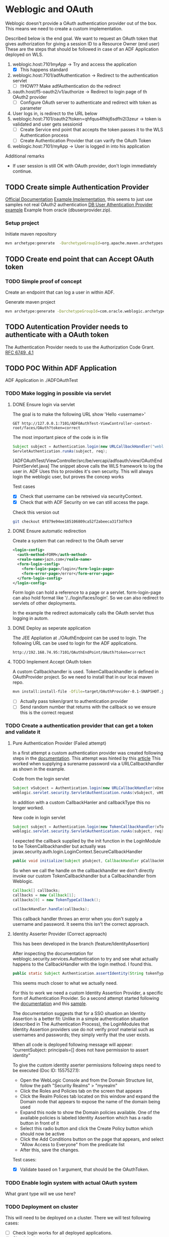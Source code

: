 
#+TITLE Tests for single sign on authentication

* Weblogic and OAuth

  Weblogic doesn't provide a OAuth authentication provider out of the box. This means we need to create a custom implementation.

  Described below is the end goal.
  We want to request an OAuth token that gives authorization for giving a session ID to a Resource Owner (end user)
  These are the steps that should be followed in case of an ADF Application deployed on WLS.

  1. weblogic.host:7101/myApp/ -> Try and access the application 
     - [X] This happens standard
  2. weblogic.host:7101/adfAuthentication -> Redirect to the authentication servlet
     - [ ] !!HOW?? Make adfAuthentication do the redirect 
  3. oauth.host/f5-oauth2/v1/authorize -> Redirect to login page of th OAuth2 provider
     - [ ] Configure OAuth server to authenticate and redirect with token as parameter
  4. User logs in, is redirect to the URL below
  5. weblogic.host:7101/oauth2?token=qhfqus4fhkj6sdfhi2l3zeur -> token is validated and user gets sessionid
     - [ ] Create Service end point that accepts the token passes it to the WLS Authentication process
     - [ ] Create Authentication Provider that can varify the OAuth Token
  6. weblogic.host:7101/myApp -> User is logged in into his application


  Additional remarks
  - If user session is still OK with OAuth provider, don't login immediately continue.

** TODO Create simple Authentication Provider
   
   [[https://docs.oracle.com/middleware/1221/wls/DEVSP/toc.htm][Official Documentation]]
   [[https://medium.com/@pubudu2013101/custom-authentication-provider-in-web-logic-12c-5e6ca4667149][Example Implementation]], this seems to just use samples not real OAuth2 authentication
   [[http://www.oracle.com/technetwork/indexes/samplecode/weblogic-sample-522121.html][DB User Athentication Provider example]] Example from oracle (dbuserprovider.zip).
  
*** Setup project

    Initiate maven repository
    #+BEGIN_SRC sh
      mvn archetype:generate  -DarchetypeGroupId=org.apache.maven.archetypes  -DgroupId=be.vercapi.ouath2provider  -DartifactId=OAuthProvider -Dversion=0.1-SNAPSHOT
    #+END_SRC

** TODO Create end point that can Accept OAuth token
   
*** TODO Simple proof of concept

    Create an endpoint that can log a user in within ADF.

    Generate maven project
    #+BEGIN_SRC sh
      mvn archetype:generate -DarchetypeGroupId=com.oracle.weblogic.archetype -DarchetypeArtifactId=basic-webapp -DarchetypeVersion=12.2.1-0-0 -DgroupId=be.vercapi.OAuthEndpoint -DartifactId=OAuthEndpoint -Dversion=0.1-SNAPSHOT 
    #+END_SRC
    
** TODO Autentication Provider needs to authenticate with a OAuth token

   The Authentication Provider needs to use the Authorization Code Grant. [[https://tools.ietf.org/html/rfc6749#section-4.2][RFC 6749, 4.1]]

** TODO POC Within ADF Application

   ADF Application in ./ADFOAuthTest
   
*** TODO Make logging in possible via servlet
    
**** DONE Ensure login via servlet

     The goal is to make the following URL show 'Hello <username>'
     #+BEGIN_SRC restclient
     GET http://127.0.0.1:7101/ADFOAuthTest-ViewController-context-root/faces/OAuth?token=correct
     #+END_SRC
 
     The most important piece of the code is in file
     #+BEGIN_SRC java
       Subject subject = Authentication.login(new URLCallbackHandler("weblogic", "weblogic1"));
       ServletAuthentication.runAs(subject, req);
     #+END_SRC
     [ADFOAuthTest/ViewController/src/be/vercapi/adfoauth/view/OAuthEndPointServlet.java]
     The snippet above calls the WLS framework to log the user in. ADF Uses this to provides it's own security.
     This will always login the weblogic user, but proves the concep works

     Test cases
     - [X] Check that username can be retreived via securityContext.
     - [X] Check that with ADF Security on we can still access the page.
     

     Check this version out
     #+BEGIN_SRC sh
     git checkout 0f879e94ee185106809ca52f2abeeca31f3df0c9
     #+END_SRC

**** DONE Ensure automatic redirection

     Create a system that can redirect to the OAuth server
     
     #+BEGIN_SRC xml
        <login-config>
          <auth-method>FORM</auth-method>
          <realm-name>jazn.com</realm-name>
          <form-login-config>
            <form-login-page>/login</form-login-page>
            <form-error-page>/error</form-error-page>
          </form-login-config>
        </login-config>
     #+END_SRC

     Form login can hold a reference to a page or a servlet.
     form-login-page can also hold format like '/../login/faces/login'. So we can also redirect to servlets of other deployments.

     In the example the redirect automaically calls the OAuth servlet thus logging in autom.
      
**** DONE Deploy as seperate application
     
     The JEE Appliation at ./OAuthEndpoint can be used to login. The following URL can be used to login for the ADF applications.
     #+BEGIN_SRC restclient
     http://192.168.74.95:7101/OAuthEndPoint/OAuth?token=correct
     #+END_SRC
     
**** TODO Implement Accept OAuth token

     A custom Callbackhandler is used. TokenCallbackhandler is defined in OAuthProvider project.
     So we need to install that in our local maven repo.
     #+BEGIN_SRC sh :dir OAuth2Provider
     mvn install:install-file -Dfile=target/OAuthProvider-0.1-SNAPSHOT.jar -DgroupId=be.vercapi.oauth2provider -DartifactId=OAuth2Provider -Dversion=0.1-SNAPSHOT -Dpackaging=jar -DgeneratePom=true
     #+END_SRC
     
     - [ ] Actually pass token/grant to authentication provider
     - [ ] Send random number that returns with the callback so we ensure this is the correct request

*** TODO Create a authentication provider that can get a token and validate it

**** Pure Authentication Provider (Failed attempt)

    In a first attempt a custom authentication provider was created following steps in the [[https://docs.oracle.com/cd/E12839_01/web.1111/e13718/atn.htm#DEVSP222][documentation]]. 
    This attempt was hinted by this [[https://medium.com/@pubudu2013101/custom-authentication-provider-in-web-logic-12c-5e6ca4667149][article]]
    This worked when supplying a surename password via a URLCallbackhandler as shown in the example.
    
    
    Code from the login servlet
    #+BEGIN_SRC java 
      Subject vSubject = Authentication.login(new URLCallbackHandler(vUsername, vPassword));
      weblogic.servlet.security.ServletAuthentication.runAs(vSubject, vHttpServletRequest);
    #+END_SRC

    In addition with a custom CallbackHanler and callbackType this no longer worked.

    New code in login servlet
    #+BEGIN_SRC java
      Subject subject = Authentication.login(new TokenCallbackhandler(vToken));
      weblogic.servlet.security.ServletAuthentication.runAs(subject, req);
    #+END_SRC

    I expected the callback supplied by the init function in the LoginModule to be TokenCallbackhandler but actually was javax.security.auth.login.LoginContext.SecureCallbackHandler
    #+BEGIN_SRC java
      public void initialize(Subject pSubject, CallbackHandler pCallbackHandler, Map pSharedState, Map pOptions)
    #+END_SRC

    So when we call the handle on the callbackhandler we don't directly invoke our custom TokenCallbackhandler but a Callbackhandler from Weblogic.
    #+BEGIN_SRC java
      Callback[] callbacks;
      callbacks = new Callback[1];
      callbacks[0] = new TokenTypeCallback();

      callbackHandler.handle(callbacks);
    #+END_SRC
    This callback handler throws an error when you don't supply a username and password. It seems this isn't the correct approach.

**** Identity Asserter Provider (Correct approach)

     This has been developed in the branch (feature/IdentityAssertion)

    After inspecting the documentation for weblogic.security.services.Authentication to try and see what actually happens to the CallbackHandler with the login method.
    I found this.
    #+BEGIN_SRC java
      public static Subject Authentication.assertIdentity(String tokenType, Object token) throws LoginException
    #+END_SRC
    This seems much closer to what we actually need.

    For this to work we need a custom Identity Assertion Provider, a specific form of Authentication Provider. 
    So a second attempt started following the [[https://docs.oracle.com/cd/E12839_01/web.1111/e13718/ia.htm#DEVSP244][documentation]] and this [[http://weblogic-wonders.com/weblogic/2014/01/13/simple-sample-custom-identity-asserter-weblogic-server-12c/][sample]].
    
    The documentation suggests that for a SSO situation an Identity Assertion is a better fit:
    Unlike in a simple authentication situation (described in The Authentication Process), the LoginModules that Identity Assertion providers use do not verify proof 
    material such as usernames and passwords; they simply verify that the user exists.


    When all code is deployed following message will appear:
    "currentSubject: principals=[] does not have permission to assert identity"
    
    To give the custom identity aserter permissions following steps need to be executed (Doc ID: 1557527.1):
    - Open the WebLogic Console and from the Domain Structure list, follow the path "Security Realms" > "myrealm"
    - Click the Roles and Policies tab on the screen that appears
    - Click the Realm Polices tab located on this window and expand the Domain node that appears to expose the name of the domain being used
    - Expand this node to show the Domain policies available. One of the available policies is labeled Identity Assertion which has a radio button in front of it
    - Select this radio button and click the Create Policy button which should now be active
    - Click the Add Conditions button on the page that appears, and select "Allow Access to Everyone" from the predicate list
    - After this, save the changes.
    
    Test cases:
    - [X] Validate based on 1 argument, that should be the OAuthToken.   
  
 
*** TODO Enable login system with actual OAuth system

    What grant type will we use here?
    
*** TODO Deployment on cluster

    This will need to be deployed on a cluster. There we will test following cases:
    - [ ] Check login works for all deployed applications.
    - [ ] Check login works over cluster.
    - [ ] This application should be deployed as a sepparate application

* APIGEE and  SAML

  [[https://tools.ietf.org/html/rfc7522][RFC 7522]] Describes a way to use a SAML Assertion for requesting a OAuth2 token.

  Basically SAML is used to authenticate OAuth2 to authorize. This also ensures that existing SAML services can still be used.
  This [[https://www.slideshare.net/apigee/managing-identities-in-the-world-of-apis][presentation]] gives a high level example.

  APIGEE Seems able to work with SAML as show [[https://apigee.com/about/tags/saml-0][here]]. But is this sufficient?
  This [[https://github.com/srinandan/rfc7522-saml-profile][repository]] is a custom implementation of RFC 7522.

  

  
* Angular and OAuth

  Implicit grant type
